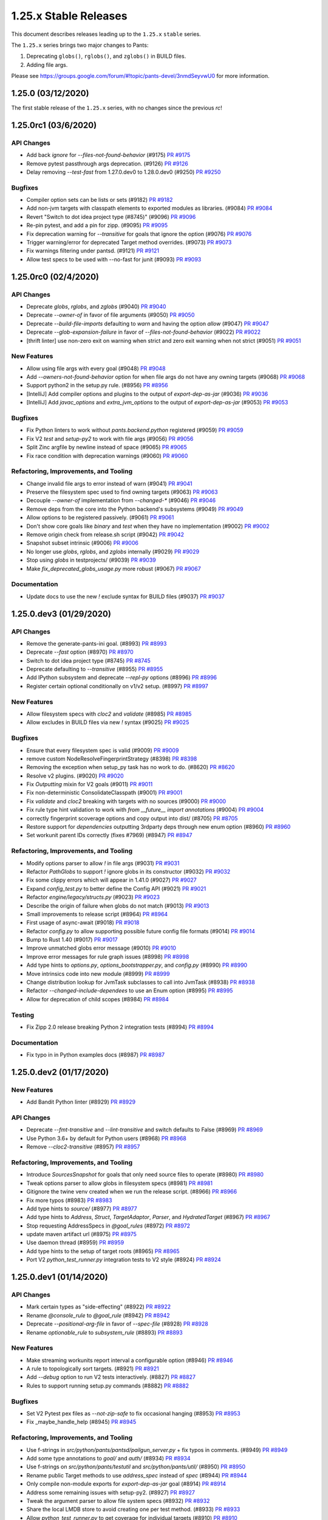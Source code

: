 1.25.x Stable Releases
======================

This document describes releases leading up to the ``1.25.x`` ``stable`` series.

The ``1.25.x`` series brings two major changes to Pants:

1. Deprecating ``globs()``, ``rglobs()``, and ``zglobs()`` in BUILD files.
2. Adding file args.

Please see https://groups.google.com/forum/#!topic/pants-devel/3nmdSeyvwU0 for more information.

1.25.0 (03/12/2020)
-------------------

The first stable release of the ``1.25.x`` series, with no changes since the previous `rc`!

1.25.0rc1 (03/6/2020)
---------------------

API Changes
~~~~~~~~~~~

* Add back `ignore` for `--files-not-found-behavior` (#9175)
  `PR #9175 <https://github.com/pantsbuild/pants/pull/9175>`_

* Remove pytest passthrough args deprecation. (#9126)
  `PR #9126 <https://github.com/pantsbuild/pants/pull/9126>`_

* Delay removing `--test-fast` from 1.27.0.dev0 to 1.28.0.dev0 (#9250)
  `PR #9250 <https://github.com/pantsbuild/pants/pull/9250>`_

Bugfixes
~~~~~~~~

* Compiler option sets can be lists or sets (#9182)
  `PR #9182 <https://github.com/pantsbuild/pants/pull/9182>`_

* Add non-jvm targets with classpath elements to exported modules as libraries. (#9084)
  `PR #9084 <https://github.com/pantsbuild/pants/pull/9084>`_

* Revert "Switch to dot idea project type (#8745)" (#9096)
  `PR #9096 <https://github.com/pantsbuild/pants/pull/9096>`_

* Re-pin pytest, and add a pin for zipp. (#9095)
  `PR #9095 <https://github.com/pantsbuild/pants/pull/9095>`_

* Fix deprecation warning for `--transitive` for goals that ignore the option (#9076)
  `PR #9076 <https://github.com/pantsbuild/pants/pull/9076>`_

* Trigger warning/error for deprecated Target method overrides. (#9073)
  `PR #9073 <https://github.com/pantsbuild/pants/pull/9073>`_

* Fix warnings filtering under pantsd. (#9121)
  `PR #9121 <https://github.com/pantsbuild/pants/pull/9121>`_

* Allow test specs to be used with --no-fast for junit (#9093)
  `PR #9093 <https://github.com/pantsbuild/pants/pull/9093>`_

1.25.0rc0 (02/4/2020)
---------------------

API Changes
~~~~~~~~~~~

* Deprecate `globs`, `rglobs`, and `zglobs` (#9040)
  `PR #9040 <https://github.com/pantsbuild/pants/pull/9040>`_

* Deprecate `--owner-of` in favor of file arguments (#9050)
  `PR #9050 <https://github.com/pantsbuild/pants/pull/9050>`_

* Deprecate `--build-file-imports` defaulting to `warn` and having the option `allow` (#9047)
  `PR #9047 <https://github.com/pantsbuild/pants/pull/9047>`_

* Deprecate `--glob-expansion-failure` in favor of `--files-not-found-behavior` (#9022)
  `PR #9022 <https://github.com/pantsbuild/pants/pull/9022>`_

* [thrift linter] use non-zero exit on warning when strict and zero exit warning when not strict (#9051)
  `PR #9051 <https://github.com/pantsbuild/pants/pull/9051>`_

New Features
~~~~~~~~~~~~

* Allow using file args with every goal (#9048)
  `PR #9048 <https://github.com/pantsbuild/pants/pull/9048>`_

* Add `--owners-not-found-behavior` option for when file args do not have any owning targets (#9068)
  `PR #9068 <https://github.com/pantsbuild/pants/pull/9068>`_

* Support python2 in the setup.py rule. (#8956)
  `PR #8956 <https://github.com/pantsbuild/pants/pull/8956>`_

* [IntelliJ] Add compiler options and plugins to the output of `export-dep-as-jar` (#9036)
  `PR #9036 <https://github.com/pantsbuild/pants/pull/9036>`_

* [IntelliJ] Add `javac_options` and `extra_jvm_options` to the output of `export-dep-as-jar` (#9053)
  `PR #9053 <https://github.com/pantsbuild/pants/pull/9053>`_

Bugfixes
~~~~~~~~

* Fix Python linters to work without `pants.backend.python` registered (#9059)
  `PR #9059 <https://github.com/pantsbuild/pants/pull/9059>`_

* Fix V2 `test` and `setup-py2` to work with file args (#9056)
  `PR #9056 <https://github.com/pantsbuild/pants/pull/9056>`_

* Split Zinc argfile by newline instead of space (#9065)
  `PR #9065 <https://github.com/pantsbuild/pants/pull/9065>`_

* Fix race condition with deprecation warnings (#9060)
  `PR #9060 <https://github.com/pantsbuild/pants/pull/9060>`_

Refactoring, Improvements, and Tooling
~~~~~~~~~~~~~~~~~~~~~~~~~~~~~~~~~~~~~~

* Change invalid file args to error instead of warn (#9041)
  `PR #9041 <https://github.com/pantsbuild/pants/pull/9041>`_

* Preserve the filesystem spec used to find owning targets (#9063)
  `PR #9063 <https://github.com/pantsbuild/pants/pull/9063>`_

* Decouple `--owner-of` implementation from `--changed-*` (#9046)
  `PR #9046 <https://github.com/pantsbuild/pants/pull/9046>`_

* Remove deps from the core into the Python backend's subsystems (#9049)
  `PR #9049 <https://github.com/pantsbuild/pants/pull/9049>`_

* Allow options to be registered passively. (#9061)
  `PR #9061 <https://github.com/pantsbuild/pants/pull/9061>`_

* Don't show core goals like `binary` and `test` when they have no implementation (#9002)
  `PR #9002 <https://github.com/pantsbuild/pants/pull/9002>`_

* Remove origin check from release.sh script (#9042)
  `PR #9042 <https://github.com/pantsbuild/pants/pull/9042>`_

* Snapshot subset intrinsic (#9006)
  `PR #9006 <https://github.com/pantsbuild/pants/pull/9006>`_

* No longer use `globs`, `rglobs`, and `zglobs` internally (#9029)
  `PR #9029 <https://github.com/pantsbuild/pants/pull/9029>`_

* Stop using `globs` in testprojects/ (#9039)
  `PR #9039 <https://github.com/pantsbuild/pants/pull/9039>`_

* Make `fix_deprecated_globs_usage.py` more robust (#9067)
  `PR #9067 <https://github.com/pantsbuild/pants/pull/9067>`_

Documentation
~~~~~~~~~~~~~

* Update docs to use the new `!` exclude syntax for BUILD files (#9037)
  `PR #9037 <https://github.com/pantsbuild/pants/pull/9037>`_

1.25.0.dev3 (01/29/2020)
------------------------

API Changes
~~~~~~~~~~~

* Remove the generate-pants-ini goal. (#8993)
  `PR #8993 <https://github.com/pantsbuild/pants/pull/8993>`_

* Deprecate `--fast` option (#8970)
  `PR #8970 <https://github.com/pantsbuild/pants/pull/8970>`_

* Switch to dot idea project type (#8745)
  `PR #8745 <https://github.com/pantsbuild/pants/pull/8745>`_

* Deprecate defaulting to `--transitive` (#8955)
  `PR #8955 <https://github.com/pantsbuild/pants/pull/8955>`_

* Add IPython subsystem and deprecate `--repl-py` options (#8996)
  `PR #8996 <https://github.com/pantsbuild/pants/pull/8996>`_

* Register certain optional conditionally on v1/v2 setup. (#8997)
  `PR #8997 <https://github.com/pantsbuild/pants/pull/8997>`_

New Features
~~~~~~~~~~~~

* Allow filesystem specs with `cloc2` and `validate` (#8985)
  `PR #8985 <https://github.com/pantsbuild/pants/pull/8985>`_

* Allow excludes in BUILD files via new `!` syntax (#9025)
  `PR #9025 <https://github.com/pantsbuild/pants/pull/9025>`_

Bugfixes
~~~~~~~~

* Ensure that every filesystem spec is valid (#9009)
  `PR #9009 <https://github.com/pantsbuild/pants/pull/9009>`_

* remove custom NodeResolveFingerprintStrategy (#8398)
  `PR #8398 <https://github.com/pantsbuild/pants/pull/8398>`_

* Removing the exception when setup_py task has no work to do. (#8620)
  `PR #8620 <https://github.com/pantsbuild/pants/pull/8620>`_

* Resolve v2 plugins. (#9020)
  `PR #9020 <https://github.com/pantsbuild/pants/pull/9020>`_

* Fix `Outputting` mixin for V2 goals (#9011)
  `PR #9011 <https://github.com/pantsbuild/pants/pull/9011>`_

* Fix non-deterministic ConsolidateClasspath (#9001)
  `PR #9001 <https://github.com/pantsbuild/pants/pull/9001>`_

* Fix `validate` and `cloc2` breaking with targets with no sources (#9000)
  `PR #9000 <https://github.com/pantsbuild/pants/pull/9000>`_

* Fix rule type hint validation to work with `from __future__ import annotations` (#9004)
  `PR #9004 <https://github.com/pantsbuild/pants/pull/9004>`_

* correctly fingerprint scoverage options and copy output into dist/ (#8705)
  `PR #8705 <https://github.com/pantsbuild/pants/pull/8705>`_

* Restore support for `dependencies` outputting 3rdparty deps through new enum option (#8960)
  `PR #8960 <https://github.com/pantsbuild/pants/pull/8960>`_

* Set workunit parent IDs correctly (fixes #7969) (#8947)
  `PR #8947 <https://github.com/pantsbuild/pants/pull/8947>`_

Refactoring, Improvements, and Tooling
~~~~~~~~~~~~~~~~~~~~~~~~~~~~~~~~~~~~~~

* Modify options parser to allow `!` in file args (#9031)
  `PR #9031 <https://github.com/pantsbuild/pants/pull/9031>`_

* Refactor `PathGlobs` to support `!` ignore globs in its constructor (#9032)
  `PR #9032 <https://github.com/pantsbuild/pants/pull/9032>`_

* Fix some clippy errors which will appear in 1.41.0 (#9027)
  `PR #9027 <https://github.com/pantsbuild/pants/pull/9027>`_

* Expand `config_test.py` to better define the Config API (#9021)
  `PR #9021 <https://github.com/pantsbuild/pants/pull/9021>`_

* Refactor `engine/legacy/structs.py` (#9023)
  `PR #9023 <https://github.com/pantsbuild/pants/pull/9023>`_

* Describe the origin of failure when globs do not match (#9013)
  `PR #9013 <https://github.com/pantsbuild/pants/pull/9013>`_

* Small improvements to release script (#8964)
  `PR #8964 <https://github.com/pantsbuild/pants/pull/8964>`_

* First usage of async-await (#9018)
  `PR #9018 <https://github.com/pantsbuild/pants/pull/9018>`_

* Refactor `config.py` to allow supporting possible future config file formats (#9014)
  `PR #9014 <https://github.com/pantsbuild/pants/pull/9014>`_

* Bump to Rust 1.40 (#9017)
  `PR #9017 <https://github.com/pantsbuild/pants/pull/9017>`_

* Improve unmatched globs error message (#9010)
  `PR #9010 <https://github.com/pantsbuild/pants/pull/9010>`_

* Improve error messages for rule graph issues (#8998)
  `PR #8998 <https://github.com/pantsbuild/pants/pull/8998>`_

* Add type hints to `options.py`, `options_bootstrapper.py`, and `config.py` (#8990)
  `PR #8990 <https://github.com/pantsbuild/pants/pull/8990>`_

* Move intrinsics code into new module (#8999)
  `PR #8999 <https://github.com/pantsbuild/pants/pull/8999>`_

* Change distribution lookup for JvmTask subclasses to call into JvmTask (#8938)
  `PR #8938 <https://github.com/pantsbuild/pants/pull/8938>`_

* Refactor `--changed-include-dependees` to use an Enum option (#8995)
  `PR #8995 <https://github.com/pantsbuild/pants/pull/8995>`_

* Allow for deprecation of child scopes (#8984)
  `PR #8984 <https://github.com/pantsbuild/pants/pull/8984>`_

Testing
~~~~~~~

* Fix Zipp 2.0 release breaking Python 2 integration tests (#8994)
  `PR #8994 <https://github.com/pantsbuild/pants/pull/8994>`_

Documentation
~~~~~~~~~~~~~

* Fix typo in in Python examples docs (#8987)
  `PR #8987 <https://github.com/pantsbuild/pants/pull/8987>`_

1.25.0.dev2 (01/17/2020)
------------------------

New Features
~~~~~~~~~~~~

* Add Bandit Python linter (#8929)
  `PR #8929 <https://github.com/pantsbuild/pants/pull/8929>`_

API Changes
~~~~~~~~~~~

* Deprecate `--fmt-transitive` and `--lint-transitive` and switch defaults to False (#8969)
  `PR #8969 <https://github.com/pantsbuild/pants/pull/8969>`_

* Use Python 3.6+ by default for Python users (#8968)
  `PR #8968 <https://github.com/pantsbuild/pants/pull/8968>`_

* Remove `--cloc2-transitive` (#8957)
  `PR #8957 <https://github.com/pantsbuild/pants/pull/8957>`_

Refactoring, Improvements, and Tooling
~~~~~~~~~~~~~~~~~~~~~~~~~~~~~~~~~~~~~~

* Introduce `SourcesSnapshot` for goals that only need source files to operate (#8980)
  `PR #8980 <https://github.com/pantsbuild/pants/pull/8980>`_

* Tweak options parser to allow globs in filesystem specs (#8981)
  `PR #8981 <https://github.com/pantsbuild/pants/pull/8981>`_

* Gitignore the twine venv created when we run the release script. (#8966)
  `PR #8966 <https://github.com/pantsbuild/pants/pull/8966>`_

* Fix more typos (#8983)
  `PR #8983 <https://github.com/pantsbuild/pants/pull/8983>`_

* Add type hints to `source/` (#8977)
  `PR #8977 <https://github.com/pantsbuild/pants/pull/8977>`_

* Add type hints to `Address`, `Struct`, `TargetAdaptor`, `Parser`, and `HydratedTarget` (#8967)
  `PR #8967 <https://github.com/pantsbuild/pants/pull/8967>`_

* Stop requesting AddressSpecs in `@goal_rules` (#8972)
  `PR #8972 <https://github.com/pantsbuild/pants/pull/8972>`_

* update maven artifact url (#8975)
  `PR #8975 <https://github.com/pantsbuild/pants/pull/8975>`_

* Use daemon thread (#8959)
  `PR #8959 <https://github.com/pantsbuild/pants/pull/8959>`_

* Add type hints to the setup of target roots (#8965)
  `PR #8965 <https://github.com/pantsbuild/pants/pull/8965>`_

* Port V2 `python_test_runner.py` integration tests to V2 style (#8924)
  `PR #8924 <https://github.com/pantsbuild/pants/pull/8924>`_

1.25.0.dev1 (01/14/2020)
------------------------

API Changes
~~~~~~~~~~~

* Mark certain types as "side-effecting" (#8922)
  `PR #8922 <https://github.com/pantsbuild/pants/pull/8922>`_

* Rename `@console_rule` to `@goal_rule` (#8942)
  `PR #8942 <https://github.com/pantsbuild/pants/pull/8942>`_

* Deprecate `--positional-arg-file` in favor of `--spec-file` (#8928)
  `PR #8928 <https://github.com/pantsbuild/pants/pull/8928>`_

* Rename `optionable_rule` to `subsystem_rule` (#8893)
  `PR #8893 <https://github.com/pantsbuild/pants/pull/8893>`_

New Features
~~~~~~~~~~~~

* Make streaming workunits report interval a configurable option (#8946)
  `PR #8946 <https://github.com/pantsbuild/pants/pull/8946>`_

* A rule to topologically sort targets. (#8921)
  `PR #8921 <https://github.com/pantsbuild/pants/pull/8921>`_

* Add `--debug` option to run V2 tests interactively. (#8827)
  `PR #8827 <https://github.com/pantsbuild/pants/pull/8827>`_

* Rules to support running setup.py commands (#8882)
  `PR #8882 <https://github.com/pantsbuild/pants/pull/8882>`_

Bugfixes
~~~~~~~~

* Set V2 Pytest pex files as `--not-zip-safe` to fix occasional hanging (#8953)
  `PR #8953 <https://github.com/pantsbuild/pants/pull/8953>`_

* Fix _maybe_handle_help (#8945)
  `PR #8945 <https://github.com/pantsbuild/pants/pull/8945>`_

Refactoring, Improvements, and Tooling
~~~~~~~~~~~~~~~~~~~~~~~~~~~~~~~~~~~~~~

* Use f-strings in `src/python/pants/pantsd/pailgun_server.py` + fix typos in comments. (#8949)
  `PR #8949 <https://github.com/pantsbuild/pants/pull/8949>`_

* Add some type annotations to `goal/` and `auth/` (#8934)
  `PR #8934 <https://github.com/pantsbuild/pants/pull/8934>`_

* Use f-strings on `src/python/pants/testutil` and `src/python/pants/util/` (#8950)
  `PR #8950 <https://github.com/pantsbuild/pants/pull/8950>`_

* Rename public Target methods to use `address_spec` instead of `spec` (#8944)
  `PR #8944 <https://github.com/pantsbuild/pants/pull/8944>`_

* Only compile non-module exports for `export-dep-as-jar` goal (#8914)
  `PR #8914 <https://github.com/pantsbuild/pants/pull/8914>`_

* Address some remaining issues with setup-py2. (#8927)
  `PR #8927 <https://github.com/pantsbuild/pants/pull/8927>`_

* Tweak the argument parser to allow file system specs (#8932)
  `PR #8932 <https://github.com/pantsbuild/pants/pull/8932>`_

* Share the local LMDB store to avoid creating one per test method. (#8933)
  `PR #8933 <https://github.com/pantsbuild/pants/pull/8933>`_

* Allow `python_test_runner.py` to get coverage for individual targets (#8910)
  `PR #8910 <https://github.com/pantsbuild/pants/pull/8910>`_

* Fix confusing error for an `@console_rule` not returning a `Goal` (#8931)
  `PR #8931 <https://github.com/pantsbuild/pants/pull/8931>`_

* Have handle_workunits callback use kwargs (#8918)
  `PR #8918 <https://github.com/pantsbuild/pants/pull/8918>`_

* Refactor `options_test.py` (#8906)
  `PR #8906 <https://github.com/pantsbuild/pants/pull/8906>`_

* Simplify `./pants test --debug` requesting one single address (#8925)
  `PR #8925 <https://github.com/pantsbuild/pants/pull/8925>`_

* Stop adding our own colors to V2 test output (#8926)
  `PR #8926 <https://github.com/pantsbuild/pants/pull/8926>`_

* Update core test model to include coverage results (#8851)
  `PR #8851 <https://github.com/pantsbuild/pants/pull/8851>`_

* Use color in v2 pytest (#8901)
  `PR #8901 <https://github.com/pantsbuild/pants/pull/8901>`_

* Hotfix Specs rename conflicting with setup-py2 change (#8920)
  `PR #8920 <https://github.com/pantsbuild/pants/pull/8920>`_

* Prepare 1.24.0rc1. (#8919)
  `PR #8919 <https://github.com/pantsbuild/pants/pull/8919>`_

* Rename `Spec` to `AddressSpec` (#8916)
  `PR #8916 <https://github.com/pantsbuild/pants/pull/8916>`_

* Bump up deprecations for the 1.26 series to earlier in the 1.26 dev series (#8908)
  `PR #8908 <https://github.com/pantsbuild/pants/pull/8908>`_

* Add type hints to `specs.py` (#8913)
  `PR #8913 <https://github.com/pantsbuild/pants/pull/8913>`_

* Add experimental --fmt-only flag (#8911)
  `PR #8911 <https://github.com/pantsbuild/pants/pull/8911>`_

* Extract rule for preparing chrooted python sources (#8899)
  `PR #8899 <https://github.com/pantsbuild/pants/pull/8899>`_

* Add `deprecated.resolve_conflicting_options` to facilitate moving options (#8903)
  `PR #8903 <https://github.com/pantsbuild/pants/pull/8903>`_

* Add `shell_str` type to improve `--args` option support (#8904)
  `PR #8904 <https://github.com/pantsbuild/pants/pull/8904>`_

Testing
~~~~~~~

* Skip hanging Pantsd integration test (#8961)
  `PR #8961 <https://github.com/pantsbuild/pants/pull/8961>`_

* Test multiple V2 formatters modifying the same files (#8850)
  `PR #8850 <https://github.com/pantsbuild/pants/pull/8850>`_

* Skip failing tests from #8943 (#8948)
  `PR #8948 <https://github.com/pantsbuild/pants/pull/8948>`_

* Add `create_options_bootstrapper()` test util for less boilerplate in V2 tests (#8943)
  `PR #8943 <https://github.com/pantsbuild/pants/pull/8943>`_

Documentation
~~~~~~~~~~~~~

* Add helpful error message to rule authors when merging non-digests (#8962)
  `PR #8962 <https://github.com/pantsbuild/pants/pull/8962>`_

* Fix typo in export docs (#8936)
  `PR #8936 <https://github.com/pantsbuild/pants/pull/8936>`_


1.25.0.dev0 (01/06/2020)
------------------------

API Changes
~~~~~~~~~~~

* Deprecate `--fmt-skip` and `--lint-skip` (#8900)
  `Issue #8346 <https://github.com/pantsbuild/pants/issues/8346>`_
  `PR #8900 <https://github.com/pantsbuild/pants/pull/8900>`_

* Add `--skip` option to every linter/formatter subsystem (#8898)
  `PR #8898 <https://github.com/pantsbuild/pants/pull/8898>`_

* Add ESLint subsystem and deprecate `node-distribution` ESLint options (#8891)
  `PR #8891 <https://github.com/pantsbuild/pants/pull/8891>`_

* Add `--black-skip`, `--isort-skip`, and `--flake8-skip` (#8888)
  `PR #8888 <https://github.com/pantsbuild/pants/pull/8888>`_

* Deprecate running `python-eval` by default (#8889)
  `PR #8889 <https://github.com/pantsbuild/pants/pull/8889>`_

* Add `scrooge-linter` subsystem and deprecate `lint-thrift` options (#8894)
  `PR #8894 <https://github.com/pantsbuild/pants/pull/8894>`_

* Add `checkstyle` subsystem and deprecate `--lint-checkstyle-configuration` (#8896)
  `PR #8896 <https://github.com/pantsbuild/pants/pull/8896>`_

* Deprecate `option.custom_types.dict_option` and `list_option` (#8885)
  `PR #8885 <https://github.com/pantsbuild/pants/pull/8885>`_

* Add `scalafix`, `scalafmt`, and `scalastyle` subsystems and deprecate task-level config options (#8886)
  `PR #8886 <https://github.com/pantsbuild/pants/pull/8886>`_

* Stop using Java 6 and 7 internally (#8657)
  `PR #8657 <https://github.com/pantsbuild/pants/pull/8657>`_

* Bump default MyPy from 0.740 to 0.761 (#8866)
  `PR #8866 <https://github.com/pantsbuild/pants/pull/8866>`_

Bugfixes
~~~~~~~~

* Use absolute path when running interactive process in tempdir (#8895)
  `PR #8895 <https://github.com/pantsbuild/pants/pull/8895>`_

* Fix `./pants lint2` for Black and isort (#8877)
  `PR #8877 <https://github.com/pantsbuild/pants/pull/8877>`_
  `PR #8823 <https://github.com/pantsbuild/pants/pull/8823>`_

* Provide input_files Digest to InteractiveRunner (#8855)
  `PR #8855 <https://github.com/pantsbuild/pants/pull/8855>`_

* Support enums when displaying option help choices (#8853)
  `PR #8853 <https://github.com/pantsbuild/pants/pull/8853>`_

* Hotfix MyPy not working on macOS due to type alias (#8887)
  `PR #8887 <https://github.com/pantsbuild/pants/pull/8887>`_

* Fix isort, Pytest, and MyPy options to be fingerprinted (#8871)
  `PR #8871 <https://github.com/pantsbuild/pants/pull/8871>`_

* Report a deprecation for the option name rather than for the dest. (#8856)
  `PR #8856 <https://github.com/pantsbuild/pants/pull/8856>`_

Refactoring, Improvements, and Tooling
~~~~~~~~~~~~~~~~~~~~~~~~~~~~~~~~~~~~~~

* Use V2 isort internally (#8756)
  `PR #8756 <https://github.com/pantsbuild/pants/pull/8756>`_

* Refactor `python_test_runner` to use the new pex creation rule  (#8852)
  `PR #8852 <https://github.com/pantsbuild/pants/pull/8852>`_

* Add type hints to `option/` and `subsystem/` (#8878)
  `PR #8878 <https://github.com/pantsbuild/pants/pull/8878>`_

* Replace deprecated `assertRaisesRegexp` with `assertRaisesRegex` (#8879)
  `PR #8879 <https://github.com/pantsbuild/pants/pull/8879>`_

* Remove deprecated `--pytest-requirements`, `--pytest-timeout-requirements`, `--pytest-cov-requirements`, and `--pytest-unittest2-requirements` (#8876)
  `PR #8876 <https://github.com/pantsbuild/pants/pull/8876>`_

* Partially type check remaining 250 files (#8875)
  `PR #8875 <https://github.com/pantsbuild/pants/pull/8875>`_

* Stop referencing Python 4 in Python interpreter constraints (#8867)
  `PR #8867 <https://github.com/pantsbuild/pants/pull/8867>`_

* Partially type check `TestBase` and 235 test files (#8874)
  `PR #8874 <https://github.com/pantsbuild/pants/pull/8874>`_

* Finish partially type checking all `src` code (#8865)
  `PR #8865 <https://github.com/pantsbuild/pants/pull/8865>`_

* Refactor `option` and `subsystem` tests (#8872)
  `PR #8872 <https://github.com/pantsbuild/pants/pull/8872>`_

* Type check `build-support/bin/generate_travis_yml.py` (#8868)
  `PR #8868 <https://github.com/pantsbuild/pants/pull/8868>`_

* Move `option` and `subsystem` tests from `tests/python` to `src/python` (#8870)
  `PR #8870 <https://github.com/pantsbuild/pants/pull/8870>`_

* make match() on Enum into a top-level function in meta.py (#8504)
  `PR #8504 <https://github.com/pantsbuild/pants/pull/8504>`_

* add SingleFileExecutable to make it easier to consume Snapshots of executables (#8860)
  `PR #8860 <https://github.com/pantsbuild/pants/pull/8860>`_

* improve ergonomics of checking for @union types with new @decorated_type_checkable decorator (#8496)
  `PR #8496 <https://github.com/pantsbuild/pants/pull/8496>`_

* Partially type check `backend/native` and 100 more files (#8864)
  `PR #8864 <https://github.com/pantsbuild/pants/pull/8864>`_

* Fix type hints for decorators in `memo.py` and `meta.py` (#8863)
  `PR #8863 <https://github.com/pantsbuild/pants/pull/8863>`_

* [IntelliJ] Export only modulizable targets when in `export-dep-as-jar` (#8812)
  `PR #8812 <https://github.com/pantsbuild/pants/pull/8812>`_

* Use raw strings to fix regex deprecation warnings (#8880)
  `PR #8880 <https://github.com/pantsbuild/pants/pull/8880>`_
